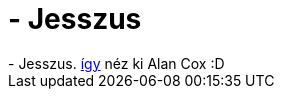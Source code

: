 = - Jesszus

:slug: jesszus
:category: regi
:tags: hu
:date: 2004-07-08T19:00:56Z
++++
- Jesszus. <a href=http://apollo.backplane.com/USENIX2004/pics.wed/tn/IMG_0338.JPG>így</a> néz ki Alan Cox :D
++++
